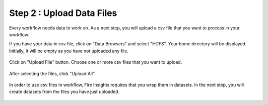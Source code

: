 Step 2 : Upload Data Files
===========================

Every workflow needs data to work on. As a next step, you will upload a csv file that you want to process in your workflow.

If you have your data in csv file, click on "Data Browsers" and select "HDFS". Your home directory will be displayed. Initially, it will be empty as you have not uploaded any file. 

.. figure:: ../_assets/tutorials/quickstart/4.PNG
   :alt: Quickstart
   :align: center
   :width: 60%

Click on "Upload File" button. Choose one or more csv files that you want to upload. 

.. figure:: ../_assets/tutorials/quickstart/5.PNG
   :alt: Quickstart
   :align: center
   :width: 60%

After selecting the files, click "Upload All". 

.. figure:: ../_assets/tutorials/quickstart/6.PNG
   :alt: Quickstart
   :align: center
   :width: 60%
   

   In order to use csv files in workflow, Fire Insights requires that you wrap them in datasets. In the next step, you will create datasets from the files you have just uploaded.   
